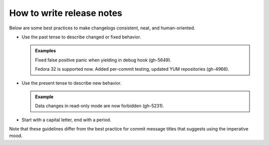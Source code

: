 How to write release notes
==========================

Below are some best practices to make changelogs consistent, neat, and human-oriented.

*   Use the past tense to describe changed or fixed behavior.

    ..  admonition:: Examples
        :class: fact
        
        Fixed false positive panic when yielding in debug hook (gh-5649).

        Fedora 32 is supported now. Added per-commit testing, updated YUM repositories (gh-4966).

*   Use the present tense to describe new behavior.

    ..  admonition:: Example
        :class: fact
        
        Data changes in read-only mode are now forbidden (gh-5231).

*   Start with a capital letter, end with a period. 

Note that these guidelines differ from the best practice for commit message titles
that suggests using the imperative mood.
